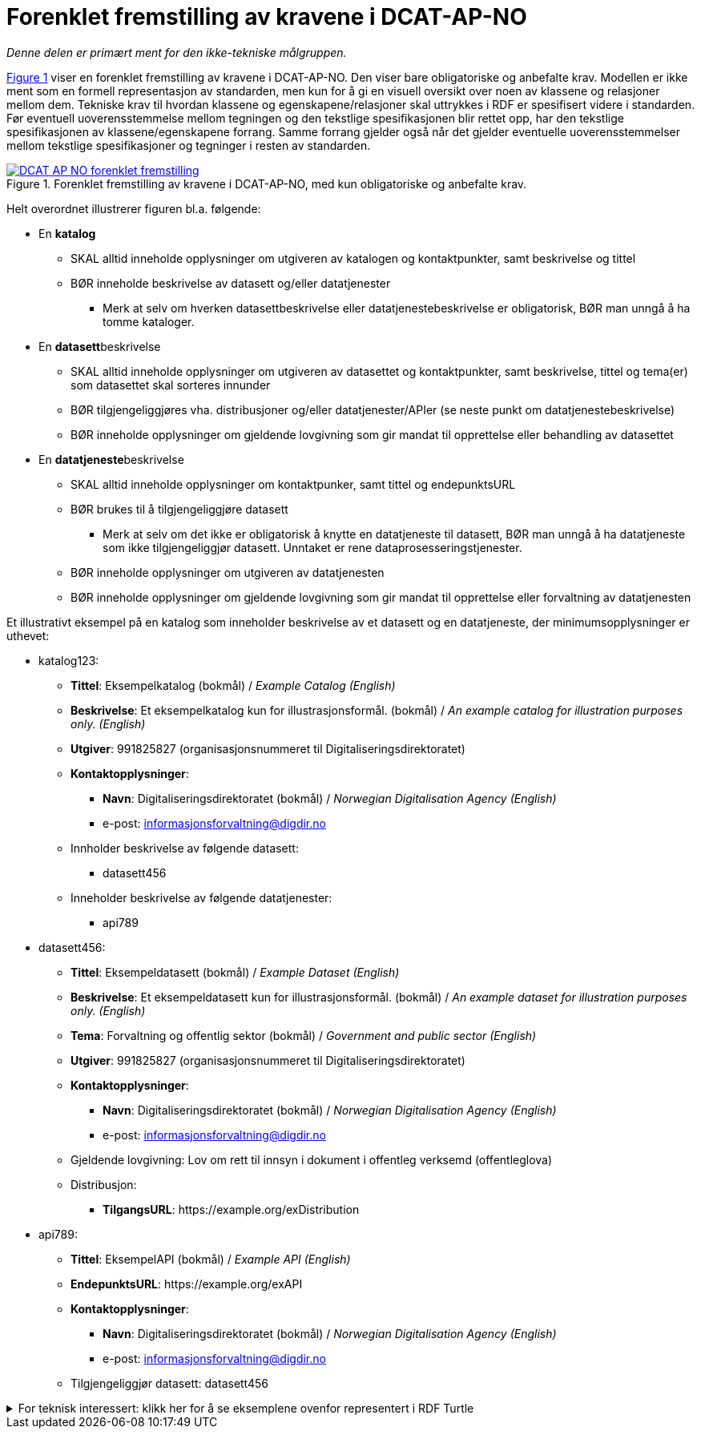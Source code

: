 = Forenklet fremstilling av kravene i DCAT-AP-NO [[Forenklet-fremstilling]] 

_Denne delen er primært ment for den ikke-tekniske målgruppen._ 

:xrefstyle: short

<<img-ForenkletModell>> viser en forenklet fremstilling av kravene i DCAT-AP-NO. Den viser bare obligatoriske og anbefalte krav. Modellen er ikke ment som en formell representasjon av standarden, men kun for å gi en visuell oversikt over noen av klassene og relasjoner mellom dem. Tekniske krav til hvordan klassene og egenskapene/relasjoner skal uttrykkes i RDF er spesifisert videre i standarden. Før eventuell uoverensstemmelse mellom tegningen og den tekstlige spesifikasjonen blir rettet opp, har den tekstlige spesifikasjonen av klassene/egenskapene forrang. Samme forrang gjelder også når det gjelder eventuelle uoverensstemmelser mellom tekstlige spesifikasjoner og tegninger i resten av standarden. 

[[img-ForenkletModell]]
.Forenklet fremstilling av kravene i DCAT-AP-NO, med kun obligatoriske og anbefalte krav.
[link=images/DCAT-AP-NO-forenklet-fremstilling.png]
image::images/DCAT-AP-NO-forenklet-fremstilling.png[]

:xrefstyle: full

// Last ned modell: link:images/DCAT-AP-NO2_20210903.png[png] |  link:files/DCAT-AP-NO2_20210903.eap[XMI for EA]

Helt overordnet illustrerer figuren bl.a. følgende:

* En *katalog* 
** SKAL alltid inneholde opplysninger om utgiveren av katalogen og kontaktpunkter, samt beskrivelse og tittel 
** BØR inneholde beskrivelse av datasett og/eller datatjenester
*** Merk at selv om hverken datasettbeskrivelse eller datatjenestebeskrivelse er obligatorisk, BØR man unngå å ha tomme kataloger. 
* En **datasett**beskrivelse 
** SKAL alltid inneholde opplysninger om utgiveren av datasettet og kontaktpunkter, samt beskrivelse, tittel og tema(er) som datasettet skal sorteres innunder
** BØR tilgjengeliggjøres vha. distribusjoner og/eller datatjenester/APIer (se neste punkt om datatjenestebeskrivelse)
** BØR inneholde opplysninger om gjeldende lovgivning som gir mandat til opprettelse eller behandling av datasettet 
* En **datatjeneste**beskrivelse 
** SKAL alltid inneholde opplysninger om kontaktpunker, samt tittel og endepunktsURL
** BØR brukes til å tilgjengeliggjøre datasett 
*** Merk at selv om det ikke er obligatorisk å knytte en datatjeneste til datasett, BØR man unngå å ha datatjeneste som ikke tilgjengeliggjør datasett. Unntaket er rene dataprosesseringstjenester.
** BØR inneholde opplysninger om utgiveren av datatjenesten
** BØR inneholde opplysninger om gjeldende lovgivning som gir mandat til opprettelse eller forvaltning av datatjenesten

Et illustrativt eksempel på en katalog som inneholder beskrivelse av et datasett og en datatjeneste, der minimumsopplysninger er uthevet: 

* katalog123:
** *Tittel*: Eksempelkatalog (bokmål) / _Example Catalog (English)_
** *Beskrivelse*: Et eksempelkatalog kun for illustrasjonsformål. (bokmål) / _An example catalog for illustration purposes only. (English)_
** *Utgiver*: 991825827 (organisasjonsnummeret til Digitaliseringsdirektoratet)
** *Kontaktopplysninger*: 
*** *Navn*: Digitaliseringsdirektoratet (bokmål) / _Norwegian Digitalisation Agency (English)_
*** e-post: informasjonsforvaltning@digdir.no
** Innholder beskrivelse av følgende datasett:
*** datasett456
** Inneholder beskrivelse av følgende datatjenester:
*** api789
* datasett456:
** *Tittel*: Eksempeldatasett (bokmål) / _Example Dataset (English)_
** *Beskrivelse*: Et eksempeldatasett kun for illustrasjonsformål. (bokmål) / _An example dataset for illustration purposes only. (English)_
** *Tema*: Forvaltning og offentlig sektor (bokmål) / _Government and public sector (English)_
** *Utgiver*: 991825827 (organisasjonsnummeret til Digitaliseringsdirektoratet)
** *Kontaktopplysninger*: 
*** *Navn*: Digitaliseringsdirektoratet (bokmål) / _Norwegian Digitalisation Agency (English)_
*** e-post: informasjonsforvaltning@digdir.no
** Gjeldende lovgivning: Lov om rett til innsyn i dokument i offentleg verksemd (offentleglova)
** Distribusjon: 
*** *TilgangsURL*: \https://example.org/exDistribution
* api789:
** *Tittel*: EksempelAPI (bokmål) / _Example API (English)_
** *EndepunktsURL*: \https://example.org/exAPI
** *Kontaktopplysninger*: 
*** *Navn*: Digitaliseringsdirektoratet (bokmål) / _Norwegian Digitalisation Agency (English)_
*** e-post: informasjonsforvaltning@digdir.no
** Tilgjengeliggjør datasett: datasett456

.For teknisk interessert: klikk her for å se eksemplene ovenfor representert i RDF Turtle
[%collapsible]
====
Et illustrativt eksempel på en katalog som inneholder beskrivelse av et datasett og en datatjeneste, representert i RDF Turtle: 
-----
@prefix dct: <http://purl.org/dc/terms/> .
@prefix dcat: <http://www.w3.org/ns/dcat#> .
@prefix dcatap: <http://data.europa.eu/r5r/> .
@prefix vcard: <http://www.w3.org/2006/vcard/ns#> .
@base <https://example.org/> .

<katalog123> a dcat:Catalog ; # en katalog
   dct:title "Eksempelkatalog"@nb , "Example Catalog"@en ; # tittel
   dct:description "Et eksempelkatalog kun for illustrasjonsformål."@nb , "An example catalog for illustration purposes only."@en ; # beskrivelse
   dct:publisher <https://organization-catalog.fellesdatakatalog.digdir.no/organizations/991825827> ; # utgiver
   dcat:contactPoint <kontaktpunktDigdir> ; 
   dcat:dataset <datasett456> ; # inneholder datasett
   dcat:service <api789> ; # inneholder datatjenester 
   .

<datasett456> a dcat:Dataset ; # et datasett
   dct:title "Eksempeldatasett"@nb , "Example Dataset"@en ; # tittel
   dct:description "Et eksempeldatasett kun for illustrasjonsformål."@nb , "An example dataset for illustration purposes only."@en; # beskrivelse
   dcat:theme <http://publications.europa.eu/resource/authority/data-theme/GOVE> ; # tema
   dct:publisher <https://organization-catalog.fellesdatakatalog.digdir.no/organizations/991825827> ; # utgiver
   dcat:contactPoint <kontaktpunktDigdir> ; 
   dcatap:applicableLegislation <https://lovdata.no/eli/lov/2006/05/19/16> ; # gjeldende lovgivning
   dcat:distribution <distribusjon321> ;
   .
   
<distribusjon321> a dcat:Distribution ; # en distribusjon
   dcat:accessURL <https://example.org/exDistribution> ; 
   .

<api789> a dcat:DataService ; # en datatjeneste
   dct:title "EksempelAPI"@nb , "Example API"@en ; 
   dcat:endpointURL <https://example.org/exlAPI> ; 
   dcat:contactPoint <kontaktpunktDigdir> ; 
   dcat:servesDataset <datasett456> ;
   .

<kontaktpunktDigdir> a vcard:Organization ;
   vcard:fn "Digitaliseringsdirektoratet"@nb , "Norwegian Digitalisation Agency"@en ;
   vcard:hasEmail <mailto:informasjonsforvaltning@digdir.no> ;
   .
-----
====